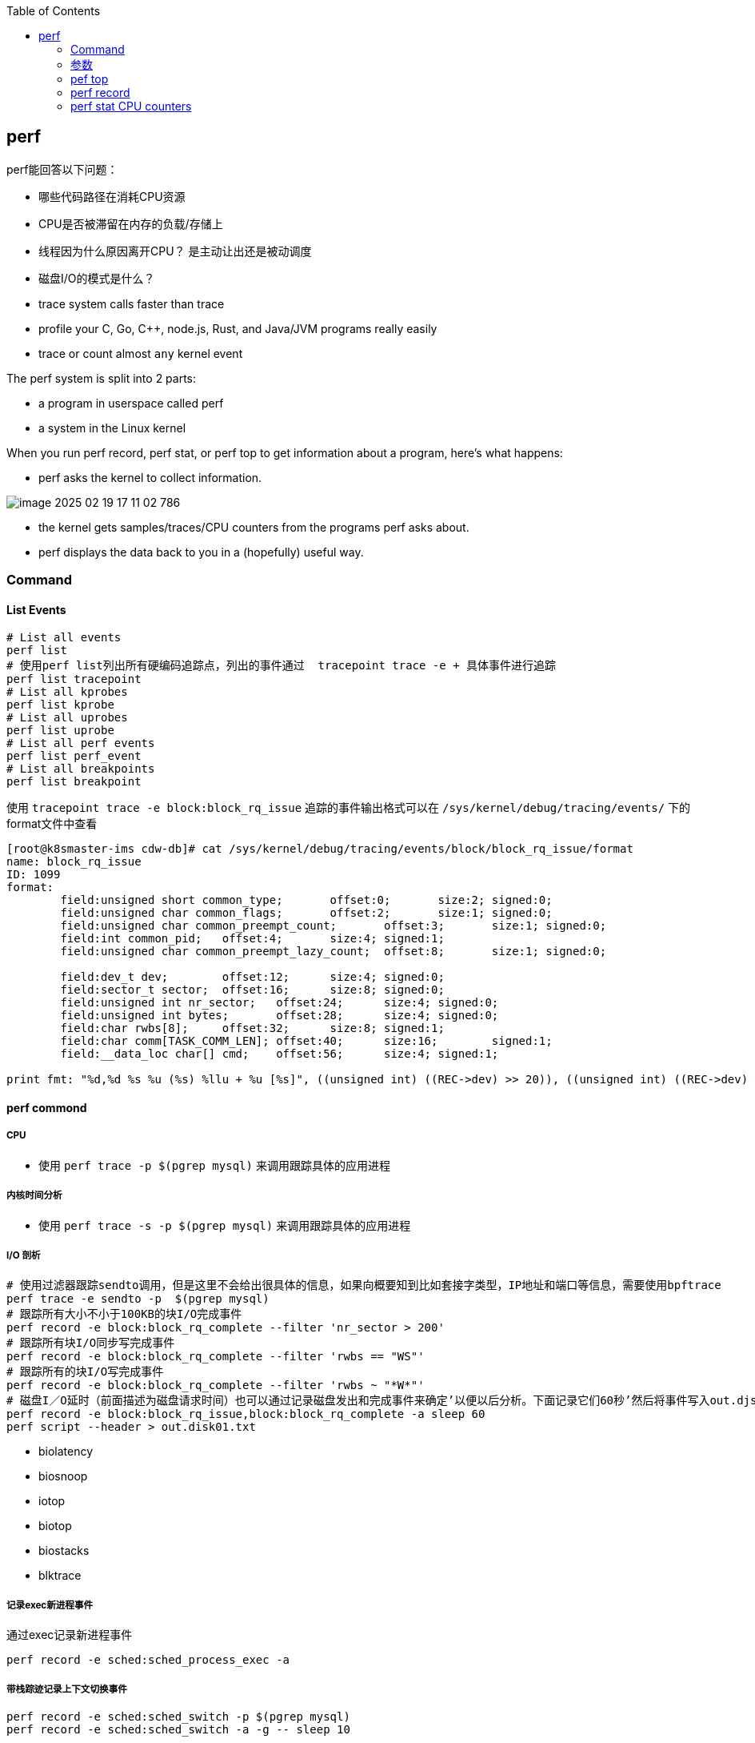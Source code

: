 :toc:

// 保证所有的目录层级都可以正常显示图片
:path: linux/
:imagesdir: ../image/

// 只有book调用的时候才会走到这里
ifdef::rootpath[]
:imagesdir: {rootpath}{path}{imagesdir}
endif::rootpath[]

== perf

perf能回答以下问题：

- 哪些代码路径在消耗CPU资源
- CPU是否被滞留在内存的负载/存储上
- 线程因为什么原因离开CPU？ 是主动让出还是被动调度
- 磁盘I/O的模式是什么？

- trace system calls faster than trace
- profile your C, Go, C++, node.js, Rust, and Java/JVM programs really easily
- trace or count almost `any` kernel event

The perf system is split into 2 parts:

- a program in userspace called perf
- a system in the Linux kernel

When you run perf record, perf stat, or perf top to get information about a program, here's what happens:

- perf asks the kernel to collect information.

image::../image/linux/image-2025-02-19-17-11-02-786.png[]

- the kernel gets samples/traces/CPU counters from the programs perf asks about.
- perf displays the data back to you in a (hopefully) useful way.

=== Command

==== List Events

[source,bash]
----
# List all events
perf list
# 使用perf list列出所有硬编码追踪点，列出的事件通过  tracepoint trace -e + 具体事件进行追踪
perf list tracepoint
# List all kprobes
perf list kprobe
# List all uprobes
perf list uprobe
# List all perf events
perf list perf_event
# List all breakpoints
perf list breakpoint
----

使用 `tracepoint trace -e block:block_rq_issue` 追踪的事件输出格式可以在 `/sys/kernel/debug/tracing/events/` 下的format文件中查看

[source,bash]
----
[root@k8smaster-ims cdw-db]# cat /sys/kernel/debug/tracing/events/block/block_rq_issue/format
name: block_rq_issue
ID: 1099
format:
        field:unsigned short common_type;       offset:0;       size:2; signed:0;
        field:unsigned char common_flags;       offset:2;       size:1; signed:0;
        field:unsigned char common_preempt_count;       offset:3;       size:1; signed:0;
        field:int common_pid;   offset:4;       size:4; signed:1;
        field:unsigned char common_preempt_lazy_count;  offset:8;       size:1; signed:0;

        field:dev_t dev;        offset:12;      size:4; signed:0;
        field:sector_t sector;  offset:16;      size:8; signed:0;
        field:unsigned int nr_sector;   offset:24;      size:4; signed:0;
        field:unsigned int bytes;       offset:28;      size:4; signed:0;
        field:char rwbs[8];     offset:32;      size:8; signed:1;
        field:char comm[TASK_COMM_LEN]; offset:40;      size:16;        signed:1;
        field:__data_loc char[] cmd;    offset:56;      size:4; signed:1;

print fmt: "%d,%d %s %u (%s) %llu + %u [%s]", ((unsigned int) ((REC->dev) >> 20)), ((unsigned int) ((REC->dev) & ((1U << 20) - 1))), REC->rwbs, REC->bytes, __get_str(cmd), (unsigned long long)REC->sector, REC->nr_sector, REC->comm
----

==== perf commond

===== CPU

- 使用 `perf trace -p $(pgrep mysql)` 来调用跟踪具体的应用进程

===== 内核时间分析

- 使用 `perf trace -s -p $(pgrep mysql)` 来调用跟踪具体的应用进程

===== I/O 剖析

[source,bash]
----
# 使用过滤器跟踪sendto调用，但是这里不会给出很具体的信息，如果向概要知到比如套接字类型，IP地址和端口等信息，需要使用bpftrace
perf trace -e sendto -p  $(pgrep mysql)
# 跟踪所有大小不小于100KB的块I/O完成事件
perf record -e block:block_rq_complete --filter 'nr_sector > 200'
# 跟踪所有块I/O同步写完成事件
perf record -e block:block_rq_complete --filter 'rwbs == "WS"'
# 跟踪所有的块I/O写完成事件
perf record -e block:block_rq_complete --filter 'rwbs ~ "*W*"'
# 磁盘I／O延时（前面描述为磁盘请求时间）也可以通过记录磁盘发出和完成事件来确定’以便以后分析。下面记录它们60秒’然后将事件写入out.djskO1.mt文件:
perf record -e block:block_rq_issue,block:block_rq_complete -a sleep 60
perf script --header > out.disk01.txt
----

- biolatency
- biosnoop
- iotop
- biotop
- biostacks
- blktrace

===== 记录exec新进程事件

通过exec记录新进程事件

[source,bash]
----
perf record -e sched:sched_process_exec -a
----

===== 带栈踪迹记录上下文切换事件

[source,bash]
----
perf record -e sched:sched_switch -p $(pgrep mysql)
perf record -e sched:sched_switch -a -g -- sleep 10
----

===== 对CPU迁移进行采样

[source,bash]
----
perf record -e migrations -a -- sleep 10
# 将本地的perf.data 以文本报告的形式显示出来，合并了数据以及计数器的百分比
perf report -n --stdio
----

===== CPU上下文切换

[source,bash]
----
# 展示每秒钟上下文切换率
perf stat -e sched:sched_switch -a -I 1000
# 展示每秒非自愿上下文切换率（上一个状态为TASK_RUNNING）
perf stat -e sched:sched_switch --filter 'prev_state == 0' -a -I 1000

# 先perf sched record 然后再使用 perf sched timehist 查看所有上下文切换的事件
perf sched record
perf sched timehist
----

===== 内存

====== 整个系统缺页 Page Faults(RSS增长)以及系统级别栈追踪(stack traces system wide)

[source,bash]
----
perf record -e page-faults -a -g
----

====== 查看指定进程60s内的所有缺页信息以及栈调用信息

[source,bash]
----
perf record -e page-faults -c 1 -p 1834 -g -- sleep 60
----

====== 通过brk记录堆的增长

[source,bash]
----
perf record -e syscalls:sys_enter_brk -a -g
----

====== 跟踪页在NUMA系统上的页迁移情况

[source,bash]
----
perf record -e migrate:mm_migrate_pages -a
----

====== *vmscan* 虚拟内存扫描

在 Linux 内核中，vmscan（Virtual Memory Scan）指的是内核用于回收内存的一系列机制和过程。当系统的可用内存不足时，vmscan 会尝试通过回收各种类型的页面来释放内存，从而为新的分配请求腾出空间。这个过程涉及到扫描和评估系统中的不同页面，以决定哪些页面可以被安全地回收。

vmscan 的主要功能

1. **页面回收**：当物理内存接近耗尽时，vmscan 会启动页面回收进程，从内存中移除不常用的数据页，并将其写回到交换分区（swap）或者文件系统中。
2. **页面扫描**：vmscan 会扫描不同的页面列表（如活动列表、非活动列表等），以找到可以回收的页面。
3. **平衡内存使用**：通过调整不同页面列表之间的页面分布，确保系统的内存使用处于最佳状态。

相关事件

在性能监控工具（如 `perf`）或系统监视器中提到的 "vmscan" 事件通常指与上述过程相关的特定内核操作或状态变化。例如：

- **pgscan_kswapd**: kswapd 是负责后台页面回收的守护进程。此计数表示由 kswapd 扫描的页面数量。
- **pgscan_direct**: 表示直接页面回收过程中扫描的页面数量。
- **pgsteal**: 表示从页面缓存或其他内存池中实际回收的页面数量。
- **vmeff** (VM efficiency): 页面盗取率与页面扫描率的比率，反映了页面回收的效率。

[source,bash]
----
perf record -e 'vmscan:*' -a -- sleep 10
# 显示每秒vmscan事件, 1000ms
perf record -e 'vmscan:*' -a -I 1000
----

> 请注意，上面的例子可能不会直接工作，因为具体的 vmscan 事件名可能有所不同。你需要根据你的内核版本和架构检查 `perf list` 命令输出，找出正确的事件名称。

====== *kmem* 内核内存分配与释放相关事件

在 Linux 内核性能分析中，`kmem` 相关的事件指的是与内核内存分配和释放相关的操作。这些事件可以帮助开发者和系统管理员了解内核如何管理其内存，识别潜在的性能瓶颈或内存泄漏问题。通过使用性能监控工具如 `perf`，可以记录和分析这些事件。

kmem 事件概述

1. **内核内存分配**：当内核需要为自身操作或其他模块分配内存时触发。
2. **内核内存释放**：当不再需要某块内存时，内核将其释放回空闲池时触发。
3. **Slab 分配器活动**：Linux 使用 slab 分配器来高效地管理内核对象的内存分配，相关事件可以展示 slab 分配器的行为。

要使用 `perf` 工具记录 `kmem` 相关事件，首先需要查看你的系统支持哪些具体的 kmem 事件。这可以通过运行 `perf list` 命令来实现。然后，你可以针对特定的 kmem 事件进行采样。下面是一个基本示例流程：

[source,bash]
----
perf list kmem
----

[source,bash]
----
sudo perf record -e kmem:kmalloc -a -- sleep 10
----

这里 `-e kmem:kmalloc` 指定了要监控的 kmem 事件（即内核内存分配），`-a` 表示对所有 CPU 进行采样，`sleep 10` 则表示持续监控 10 秒钟。

示例事件解释

- **kmalloc**: 内核动态分配内存的操作。
- **kfree**: 内存被释放回内核的过程。
- **kmalloc_node**: 类似于 kmalloc，但指定了内存节点以优化 NUMA 系统上的性能。
- **kmem_cache_alloc**: 从特定的 slab 缓存中分配内存。
- **kmem_cache_free**: 将内存释放回特定的 slab 缓存。

注意事项

- **权限问题**：某些性能事件可能需要超级用户权限才能访问。
- **性能影响**：长时间或高频率的性能监测可能会对系统性能产生一定影响。
- **事件名称差异**：不同版本的 Linux 内核支持的事件名称可能有所不同，请根据实际情况调整使用的事件名称。

====== 内存压缩事件 compaction

在 Linux 内核中，内存压缩事件通常与内存管理子系统中的页面回收机制相关。当系统内存紧张时，内核会尝试通过多种方式释放和回收内存，其中之一就是内存压缩（memory compaction）。内存压缩的目标是将分散的空闲页面合并成较大的连续块，以便更有效地分配大块内存。

为了计算所有的内存压缩事件，可以使用 `perf` 工具来监控与内存压缩相关的特定事件。以下是如何进行操作的步骤：

查找可用的内存压缩事件

[source,bash]
----
sudo perf list | grep compact
  compaction:mm_compaction_begin                     [Tracepoint event]
  compaction:mm_compaction_defer_compaction          [Tracepoint event]
  compaction:mm_compaction_defer_reset               [Tracepoint event]
  compaction:mm_compaction_deferred                  [Tracepoint event]
  compaction:mm_compaction_end                       [Tracepoint event]
  compaction:mm_compaction_finished                  [Tracepoint event]
  # 表示隔离了多少个页面以内存申请或者内存迁移使用
  compaction:mm_compaction_isolate_freepages         [Tracepoint event]
  compaction:mm_compaction_isolate_migratepages      [Tracepoint event]
  compaction:mm_compaction_kcompactd_sleep           [Tracepoint event]
  compaction:mm_compaction_kcompactd_wake            [Tracepoint event]
  # 表示迁移了多少个页面
  compaction:mm_compaction_migratepages              [Tracepoint event]
  compaction:mm_compaction_suitable                  [Tracepoint event]
  compaction:mm_compaction_try_to_compact_pages      [Tracepoint event]
  compaction:mm_compaction_wakeup_kcompactd          [Tracepoint event]
  oom:compact_retry                                  [Tracepoint event]
  xfs:xfs_attr_leaf_compact                          [Tracepoint event]
----

.使用perf记录所有内存压缩的事件
[source,bash]
----
sudo perf record -e 'compaction:*' -a -I 1000
----




==== Counting Events

[source,bash]
----
# CPU counter statistics for the specified command:
perf stat command

# Detailed CPU counter statistics (includes extras) for the specified command:
perf stat -d command

# CPU counter statistics for the specified PID, until Ctrl-C:
perf stat -p PID

# CPU counter statistics for the entire system, for 5 seconds:
perf stat -a sleep 5

# Various basic CPU statistics, system wide, for 10 seconds:
perf stat -e cycles,instructions,cache-references,cache-misses,bus-cycles -a sleep 10

# Various CPU level 1 data cache statistics for the specified command:
perf stat -e L1-dcache-loads,L1-dcache-load-misses,L1-dcache-stores command

# Various CPU data TLB statistics for the specified command:
perf stat -e dTLB-loads,dTLB-load-misses,dTLB-prefetch-misses command

# Various CPU last level cache statistics for the specified command:
perf stat -e LLC-loads,LLC-load-misses,LLC-stores,LLC-prefetches command

# Using raw PMC counters, eg, counting unhalted core cycles:
perf stat -e r003c -a sleep 5

# PMCs: counting cycles and frontend stalls via raw specification:
perf stat -e cycles -e cpu/event=0x0e,umask=0x01,inv,cmask=0x01/ -a sleep 5

# Count syscalls per-second system-wide:
perf stat -e raw_syscalls:sys_enter -I 1000 -a

# Count system calls by type for the specified PID, until Ctrl-C:
perf stat -e 'syscalls:sys_enter_*' -p PID

# Count system calls by type for the entire system, for 5 seconds:
perf stat -e 'syscalls:sys_enter_*' -a sleep 5

# Count scheduler events for the specified PID, until Ctrl-C:
perf stat -e 'sched:*' -p PID

# Count scheduler events for the specified PID, for 10 seconds:
perf stat -e 'sched:*' -p PID sleep 10

# Count ext4 events for the entire system, for 10 seconds:
perf stat -e 'ext4:*' -a sleep 10

# Count block device I/O events for the entire system, for 10 seconds:
perf stat -e 'block:*' -a sleep 10

# Count all vmscan events, printing a report every second:
perf stat -e 'vmscan:*' -a -I 1000
----

==== Profiling

[source,bash]
----
# Sample on-CPU functions for the specified command, at 99 Hertz:
perf record -F 99 command

# Sample on-CPU functions for the specified PID, at 99 Hertz, until Ctrl-C:
perf record -F 99 -p PID

# Sample on-CPU functions for the specified PID, at 99 Hertz, for 10 seconds:
perf record -F 99 -p PID sleep 10

# Sample CPU stack traces (via frame pointers) for the specified PID, at 99 Hertz, for 10 seconds:
perf record -F 99 -p PID -g -- sleep 10

# Sample CPU stack traces for the PID, using dwarf (dbg info) to unwind stacks, at 99 Hertz, for 10 seconds:
perf record -F 99 -p PID --call-graph dwarf sleep 10

# Sample CPU stack traces for the entire system, at 99 Hertz, for 10 seconds (< Linux 4.11):
perf record -F 99 -ag -- sleep 10

# Sample CPU stack traces for the entire system, at 99 Hertz, for 10 seconds (>= Linux 4.11):
perf record -F 99 -g -- sleep 10

# If the previous command didn't work, try forcing perf to use the cpu-clock event:
perf record -F 99 -e cpu-clock -ag -- sleep 10

# Sample CPU stack traces for a container identified by its /sys/fs/cgroup/perf_event cgroup:
perf record -F 99 -e cpu-clock --cgroup=docker/1d567f4393190204...etc... -a -- sleep 10

# Sample CPU stack traces for the entire system, with dwarf stacks, at 99 Hertz, for 10 seconds:
perf record -F 99 -a --call-graph dwarf sleep 10

# Sample CPU stack traces for the entire system, using last branch record for stacks, ... (>= Linux 4.?):
perf record -F 99 -a --call-graph lbr sleep 10

# Sample CPU stack traces, once every 10,000 Level 1 data cache misses, for 5 seconds:
perf record -e L1-dcache-load-misses -c 10000 -ag -- sleep 5

# Sample CPU stack traces, once every 100 last level cache misses, for 5 seconds:
perf record -e LLC-load-misses -c 100 -ag -- sleep 5

# Sample on-CPU kernel instructions, for 5 seconds:
perf record -e cycles:k -a -- sleep 5

# Sample on-CPU user instructions, for 5 seconds:
perf record -e cycles:u -a -- sleep 5

# Sample on-CPU user instructions precisely (using PEBS), for 5 seconds:
perf record -e cycles:up -a -- sleep 5

# Perform branch tracing (needs HW support), for 1 second:
perf record -b -a sleep 1

# Sample CPUs at 49 Hertz, and show top addresses and symbols, live (no perf.data file):
perf top -F 49

# Sample CPUs at 49 Hertz, and show top process names and segments, live:
perf top -F 49 -ns comm,dso
----


==== Static Tracing

[source,bash]
----
# Trace new processes, until Ctrl-C:
# 跟踪新的进程，知道按下Ctrl-C组合键
perf record -e sched:sched_process_exec -a

# Sample (take a subset of) context-switches, until Ctrl-C:
perf record -e context-switches -a

# Trace all context-switches, until Ctrl-C:
perf record -e context-switches -c 1 -a

# Include raw settings used (see: man perf_event_open):
perf record -vv -e context-switches -a

# Trace all context-switches via sched tracepoint, until Ctrl-C:
perf record -e sched:sched_switch -a

# Sample context-switches with stack traces, until Ctrl-C:
perf record -e context-switches -ag

# Sample context-switches with stack traces, for 10 seconds:
perf record -e context-switches -ag -- sleep 10

# Sample CS, stack traces, and with timestamps (< Linux 3.17, -T now default):
perf record -e context-switches -ag -T

# Sample CPU migrations, for 10 seconds:
perf record -e migrations -a -- sleep 10

# Trace all connect()s with stack traces (outbound connections), until Ctrl-C:
perf record -e syscalls:sys_enter_connect -ag

# Trace all accepts()s with stack traces (inbound connections), until Ctrl-C:
perf record -e syscalls:sys_enter_accept* -ag

# Trace all block device (disk I/O) requests with stack traces, until Ctrl-C:
perf record -e block:block_rq_insert -ag

# Sample at most 100 block device requests per second, until Ctrl-C:
perf record -F 100 -e block:block_rq_insert -a

# Trace all block device issues and completions (has timestamps), until Ctrl-C:
perf record -e block:block_rq_issue -e block:block_rq_complete -a

# Trace all block completions, of size at least 100 Kbytes, until Ctrl-C:
perf record -e block:block_rq_complete --filter 'nr_sector > 200'

# Trace all block completions, synchronous writes only, until Ctrl-C:
perf record -e block:block_rq_complete --filter 'rwbs == "WS"'

# Trace all block completions, all types of writes, until Ctrl-C:
perf record -e block:block_rq_complete --filter 'rwbs ~ "*W*"'

# Sample minor faults (RSS growth) with stack traces, until Ctrl-C:
perf record -e minor-faults -ag

# Trace all minor faults with stack traces, until Ctrl-C:
perf record -e minor-faults -c 1 -ag

# Sample page faults with stack traces, until Ctrl-C:
perf record -e page-faults -ag

# Trace all ext4 calls, and write to a non-ext4 location, until Ctrl-C:
perf record -e 'ext4:*' -o /tmp/perf.data -a

# Trace kswapd wakeup events, until Ctrl-C:
perf record -e vmscan:mm_vmscan_wakeup_kswapd -ag

# Add Node.js USDT probes (Linux 4.10+):
perf buildid-cache --add `which node`

# Trace the node http__server__request USDT event (Linux 4.10+):
perf record -e sdt_node:http__server__request -a
----

==== Dynamic Tracing

[source,bash]
----
# Add a tracepoint for the kernel tcp_sendmsg() function entry ("--add" is optional):
# 为内核函数 tcp_sendmsg() 函数入口添加一个tracepoint，可以忽略 --add
perf probe --add tcp_sendmsg

# Remove the tcp_sendmsg() tracepoint (or use "--del"):
perf probe -d tcp_sendmsg

# Add a tracepoint for the kernel tcp_sendmsg() function return:
perf probe 'tcp_sendmsg%return'

# Show available variables for the kernel tcp_sendmsg() function (needs debuginfo):
perf probe -V tcp_sendmsg

# Show available variables for the kernel tcp_sendmsg() function, plus external vars (needs debuginfo):
perf probe -V tcp_sendmsg --externs

# Show available line probes for tcp_sendmsg() (needs debuginfo):
perf probe -L tcp_sendmsg

# Show available variables for tcp_sendmsg() at line number 81 (needs debuginfo):
perf probe -V tcp_sendmsg:81

# Add a tracepoint for tcp_sendmsg(), with three entry argument registers (platform specific):
perf probe 'tcp_sendmsg %ax %dx %cx'

# Add a tracepoint for tcp_sendmsg(), with an alias ("bytes") for the %cx register (platform specific):
perf probe 'tcp_sendmsg bytes=%cx'

# Trace previously created probe when the bytes (alias) variable is greater than 100:
perf record -e probe:tcp_sendmsg --filter 'bytes > 100'

# Add a tracepoint for tcp_sendmsg() return, and capture the return value:
perf probe 'tcp_sendmsg%return $retval'

# Add a tracepoint for tcp_sendmsg(), and "size" entry argument (reliable, but needs debuginfo):
perf probe 'tcp_sendmsg size'

# Add a tracepoint for tcp_sendmsg(), with size and socket state (needs debuginfo):
perf probe 'tcp_sendmsg size sk->__sk_common.skc_state'

# Tell me how on Earth you would do this, but don't actually do it (needs debuginfo):
perf probe -nv 'tcp_sendmsg size sk->__sk_common.skc_state'

# Trace previous probe when size is non-zero, and state is not TCP_ESTABLISHED(1) (needs debuginfo):
perf record -e probe:tcp_sendmsg --filter 'size > 0 && skc_state != 1' -a

# Add a tracepoint for tcp_sendmsg() line 81 with local variable seglen (needs debuginfo):
perf probe 'tcp_sendmsg:81 seglen'

# Add a tracepoint for do_sys_open() with the filename as a string (needs debuginfo):
perf probe 'do_sys_open filename:string'

# Add a tracepoint for myfunc() return, and include the retval as a string:
perf probe 'myfunc%return +0($retval):string'

# Add a tracepoint for the user-level malloc() function from libc:
perf probe -x /lib64/libc.so.6 malloc
perf probe -x /lib64/libc.so.6 --add fopen
perf probe --del probe_libc:fopen --del probe_libc:malloc

# Add a tracepoint for this user-level static probe (USDT, aka SDT event):
perf probe -x /usr/lib64/libpthread-2.24.so %sdt_libpthread:mutex_entry

# List currently available dynamic probes:
perf probe -l
----


.eg 内核函数 do_nanosleep 跟踪
[source, bash]
----
perf probe --add do_nanosleep
perf record -e probe:do_nanosleep -a sleep 5
perf script
perf probe --del do_nanosleep
----


==== Mixed

[source,bash]
----
# Trace system calls by process, showing a summary refreshing every 2 seconds:
perf top -e raw_syscalls:sys_enter -ns comm

# Trace sent network packets by on-CPU process, rolling output (no clear):
stdbuf -oL perf top -e net:net_dev_xmit -ns comm | strings

# Sample stacks at 99 Hertz, and, context switches:
perf record -F99 -e cpu-clock -e cs -a -g

# Sample stacks to 2 levels deep, and, context switch stacks to 5 levels (needs 4.8):
perf record -F99 -e cpu-clock/max-stack=2/ -e cs/max-stack=5/ -a -g
----

==== Special

[source,bash]
----
# Record cacheline events (Linux 4.10+):
perf c2c record -a -- sleep 10

# Report cacheline events from previous recording (Linux 4.10+):
perf c2c report
----

==== Reporting

[source,bash]
----
# Show perf.data in an ncurses browser (TUI) if possible:
perf report

# Show perf.data with a column for sample count:
perf report -n

# Show perf.data as a text report, with data coalesced and percentages:
perf report --stdio

# Report, with stacks in folded format: one line per stack (needs 4.4):
perf report --stdio -n -g folded

# List all events from perf.data:
perf script

# List all perf.data events, with data header (newer kernels; was previously default):
perf script --header

# List all perf.data events, with customized fields (< Linux 4.1):
perf script -f time,event,trace

# List all perf.data events, with customized fields (>= Linux 4.1):
perf script -F time,event,trace

# List all perf.data events, with my recommended fields (needs record -a; newer kernels):
perf script --header -F comm,pid,tid,cpu,time,event,ip,sym,dso

# List all perf.data events, with my recommended fields (needs record -a; older kernels):
perf script -f comm,pid,tid,cpu,time,event,ip,sym,dso

# Dump raw contents from perf.data as hex (for debugging):
perf script -D

# Disassemble and annotate instructions with percentages (needs some debuginfo):
perf annotate --stdio
----


=== 参数

- `-F`: pic sample frequency
- `-g`: record stack traces
- `-p`: trace process
- `-e`: choose events to record
- `-a`: trace all processes
- `-i`: input file
- `-p`: specify a PID

[source,bash]
----
# Sample CPUs at 49 Hertz, show top symbols:
perf top -F 49
# Sample CPUs, show top process names and segments:
perf top -ns comm,dso
# Count system calls by process, refreshing every 1 second:
perf top -e raw_syscalls:sys_enter -ns comm -d 1
# Count sent network packets by process, rolling output:
stdbuf -oL perf top -e net:net_dev_xmit -ns comm | strings

# *perf stat counteventsFCPUcounters9*
# CPU counter statistics for COMMAND:
perf stat COMMAND
# *Detailed* CPU counter statistics for COMMAND:
perf stat -ddd command
# Count system calls for PID, until Ctrl-C:
perf stat -e 'syscalls:sys_enter_*' -p PID
# Count block device I/O events for the entire system, for 10
seconds:
perf stat -e 'block:*' -a sleep 10


# *Reporting*
# Show perf.data in an ncurses browser:
perf report
# Show perf.data as a text report:
perf report --stdio
# List all events from perf.data:
perf script
# Annotate assembly instructions from perf.data
# with percentages
perf annotate [--stdio]

# *perf trace trace system calls otherevents*
# Trace syscalls system wide
perf trace
# Trace syscalls for PID
perf trace -p PID

# *perf record record profiling data*
# Sample CPU functions for COMMAND at 99 Hertz:
perf record -F 99 COMMAND
# Sample CPU functions for PID, until Ctrl-C:
perf record -p PID
# Sample CPU functions for PID, for 10 seconds:
perf record -p PID sleep 10
# Sample CPU stack traces for PID, for 10 seconds:
perf record -p PID -g -- sleep 10
# Sample CPU stack traces for PID, using DWARF to unwind stack:
perf record -p PID --call-graph dwarf

# *perfrecord record tracing data*
# Trace new processes, until Ctrl-C:
perf record -e sched:sched_process_exec -a
# Trace all context switches, until Ctrl-C:
perf record -e context-switches -a
# Trace all context switches with stack traces, for 10 seconds: 上下文切换是指从一个进程或线程切换到另一个的过程，特别是针对高性能的应用，非常有用
perf record -e context-switches -ag -- sleep 10
# Trace all page faults with stack traces, until Ctrl-C: 缓存未命中，对文件经常读写时会用到
perf record -e page-faults -ag

# *adding new trace events*
# Add a tracepoint for kernel function tcp_sendmsg():
perf probe 'tcp_sendmsg'
# Trace previously created probe:
perf record -e probe:tcp_sendmsg -a
# Add a tracepoint for myfunc() and include the retval as a string:
perf probe 'myfunc%return +0($retval):string'
# Trace previous probe when size > 0:
perf record -e probe:tcp_sendmsg --filter 'size > 0' -a
# Add a tracepoint for do_sys_open() with the filename as a string:
perf probe 'do_sys_open filename:string'
----

=== pef top

使用top命令，你能看出进程占用的CPU百分比，使用perf top你能看出函数占用cpu的情况。

如果你想知道具体哪个函数占用CPU，使用 `perf top` 命令来查看。

[source,bash]
----
# perf top
Samples: 36K of event 'cycles:P', 4000 Hz, Event count (approx.): 12219433698 lost: 0/0 drop: 0/0
Overhead  Shared Object                          Symbol
   1.93%  perf                                   [.] __symbols__insert
   1.72%  perf                                   [.] rb_next
   1.48%  [kernel]                               [k] __update_blocked_fair
   0.94%  perf                                   [.] kallsyms__parse
   0.86%  [kernel]                               [k] module_get_kallsym
   0.67%  [kernel]                               [k] kallsyms_expand_symbol.constprop.0
   0.61%  [kernel]                               [k] memcpy_erms
   0.61%  [kernel]                               [k] vsnprintf
   ...
----

以第一行为例：

- 1.93% : CPU使用百分比
- [./k] : 用户态/内核态
- __symbols__insert ： 符号或函数名


=== perf record

和top命令一样，perf record命令只是能让你有个对整体状况有个了解，想要深入挖掘，需要使用perf report命令。

perf record和perf top收集的信息一样，但是perf record会将收集的信息perf.data保存在当前目录，后面有需要的时候可以进行分析。

- perf record [COMMAND] : 运行命令，知道命令退出
- perf record PID : 监控指定进程，知道CTRL+C退出
- perf record -a : 监控所有进程，知道CTRL+C退出
- -e event记录指定的事件
- --filter 对一个事件设置一个布尔过滤器表达式
- -p PID 仅仅记录这个PID的进程
- -t TID仅仅记录这个TID的线程
- -G cgroup 仅记录这个cgroup
- -g 记录栈踪迹
- --call-graph mode:使用指定的方法记录栈踪迹 (fp、dwarf或者lbr)
- -o file设置输出文件
- -v 显示详细信息，使用-vv可以输出更多信息


当然perf也能够支持定时任务，比如：

[source,bash]
----
# 监控 pid 为 8325 的进程，5秒后退出
perf record -p 8325 sleep 5
----

如果你不是很确定是那个函数导致的问题，可以使用 `-e` 参数指定事件，然后使用模糊匹配来监控所有相关的函数

[source,bash]
----
# 监控网络相关的函数
sudo perf record -e 'net:*' -ag -- sleep 60
# 监控系统调用相关函数， -g表示收集函数调用栈
perf record -e syscalls:sys_enter_connect -ag
----

如果只是从函数还是不能断定到底哪里出现了问题，可以在perf record之后，使用perf annotate命令来具体看下哪条指令占用的时间比较久，perf annotate会自动将对应函数进行反汇编。

[source,bash]
----
# 默认会使用当前目录下的perf.data文件
perf annotate
# 也可以使用-i 指定perf.data文件
perf annotate -i perf.data
----

如果你嫌弃perf.data可读性差，可以使用 perf script命令将perf.data转化为可读性高的文本。

[source,bash]
----
perf script > performance.txt
----

当然了一图胜千言，如果你想以图形的方式来查看，可以使用Flamegraph，地址为：`github.com/brendangregg/Flamegraph`

[source,bash]
----
sudo perf script | stackcollapse-perf.pl | flamegraph.pl > graph.svg
----

=== perf stat CPU counters

If you're writing high-performance programs, there  are a lot of CPU/hardware-level events you might be interested in counting:

- L1 cache hits/misses
- instructions per cycle
- page faults
- branch prediction misses
- CPU  cycles
- TLB misses

最后，千万不要忘记man手册

[source,bash]
----
# man 中对perf的子命令也进行了收录
man perf stat
man perf record
man perf report
man perf trace
man perf top
----
































